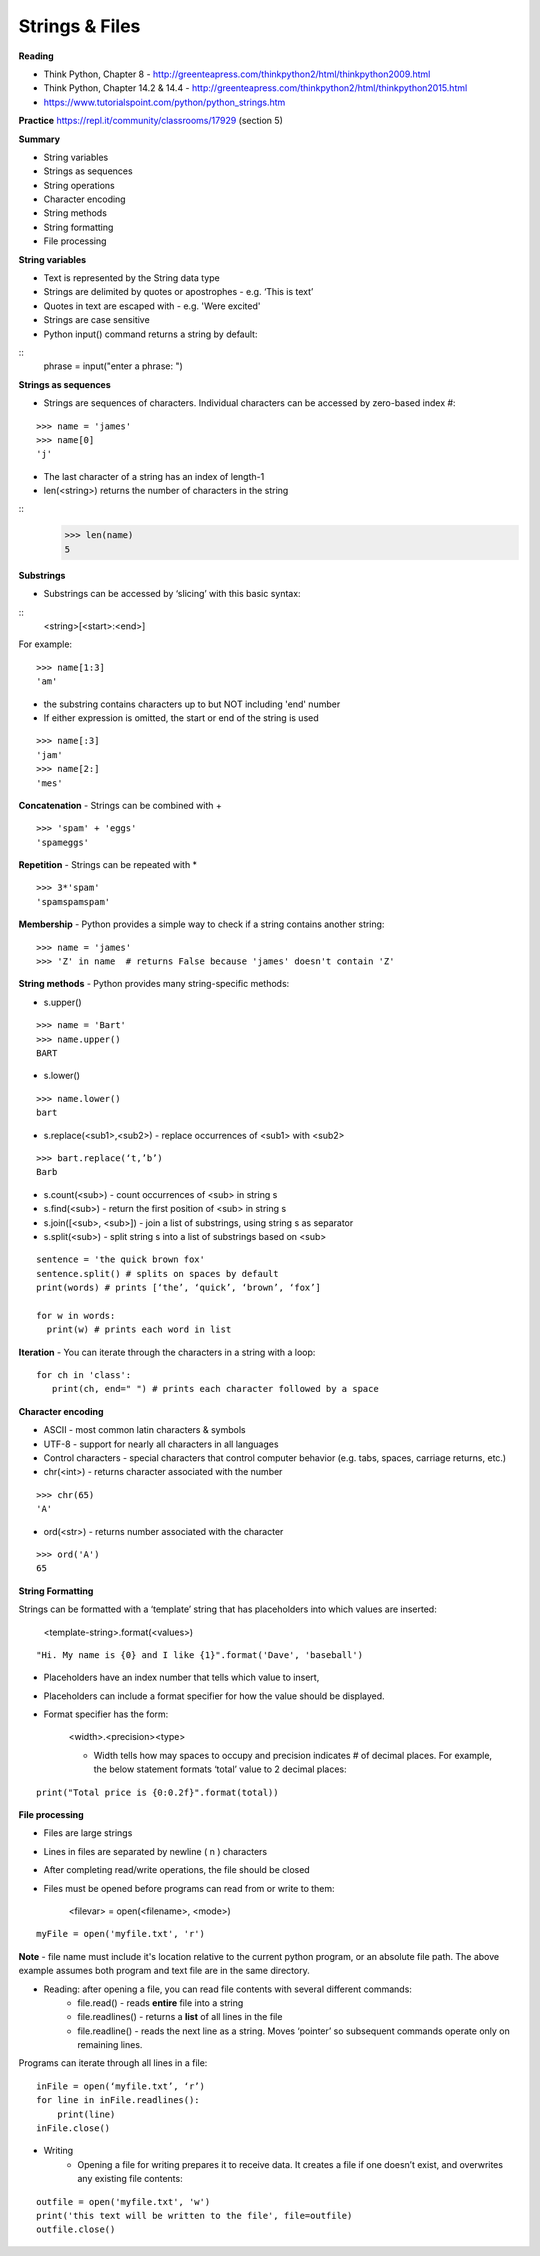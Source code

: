 ========================
Strings & Files
========================

**Reading**

* Think Python, Chapter 8 - http://greenteapress.com/thinkpython2/html/thinkpython2009.html
* Think Python, Chapter 14.2 & 14.4 - http://greenteapress.com/thinkpython2/html/thinkpython2015.html
* https://www.tutorialspoint.com/python/python_strings.htm 

**Practice**
https://repl.it/community/classrooms/17929  (section 5)

**Summary**

* String variables
* Strings as sequences
* String operations
* Character encoding
* String methods
* String formatting
* File processing

**String variables**

* Text is represented by the String data type
* Strings are delimited by quotes or apostrophes - e.g. ‘This is text’
* Quotes in text are escaped with \ - e.g. 'We\re excited'
* Strings are case sensitive
* Python input() command returns a string by default::
::
    phrase = input("enter a phrase: ")

**Strings as sequences**

* Strings are sequences of characters. Individual characters can be accessed by zero-based index #:
::

    >>> name = 'james'
    >>> name[0]
    'j'

* The last character of a string has an index of length-1
* len(<string>) returns the number of characters in the string
::
    >>> len(name)
    5

 
**Substrings**
 
* Substrings can be accessed by ‘slicing’ with this basic syntax:
::
    <string>[<start>:<end>]

For example:
::
    >>> name[1:3]
    'am'

* the substring contains characters up to but NOT including 'end' number
* If either expression is omitted, the start or end of the string is used
::

    >>> name[:3]
    'jam'
    >>> name[2:]
    'mes'
 

**Concatenation** - Strings can be combined with +
::

    >>> 'spam' + 'eggs'
    'spameggs'

**Repetition** - Strings can be repeated with *
::

    >>> 3*'spam'
    'spamspamspam'

**Membership** - Python provides a simple way to check if a string contains another string:
::

    >>> name = 'james'
    >>> 'Z' in name  # returns False because 'james' doesn't contain 'Z'

**String methods** - Python provides many string-specific methods:

* s.upper()
::

    >>> name = 'Bart'
    >>> name.upper()
    BART

* s.lower()
::

    >>> name.lower()
    bart

* s.replace(<sub1>,<sub2>) - replace occurrences of <sub1> with <sub2>
::

    >>> bart.replace(‘t,’b’)
    Barb

* s.count(<sub>) - count occurrences of <sub> in string s
* s.find(<sub>) - return the first position of <sub> in string s
* s.join([<sub>, <sub>]) - join a list of substrings, using string s as separator
* s.split(<sub>) - split string s into a list of substrings based on <sub>
::

    sentence = 'the quick brown fox'
    sentence.split() # splits on spaces by default
    print(words) # prints [‘the’, ‘quick’, ‘brown’, ‘fox’]

    for w in words:
      print(w) # prints each word in list

**Iteration** - You can iterate through the characters in a string with a loop: 
::

    for ch in 'class':
       print(ch, end=" ") # prints each character followed by a space


**Character encoding**

* ASCII - most common latin characters & symbols
* UTF-8 - support for nearly all characters in all languages
* Control characters - special characters that control computer behavior (e.g. tabs, spaces, carriage returns, etc.)
* chr(<int>) - returns character associated with the number
::

    >>> chr(65)
    'A'

* ord(<str>) - returns number associated with the character
::

    >>> ord('A')
    65

**String Formatting**

Strings can be formatted with a ‘template’ string that has placeholders into which values are inserted:

    <template-string>.format(<values>)
::

    "Hi. My name is {0} and I like {1}".format('Dave', 'baseball')

* Placeholders have an index number that tells which value to insert,
* Placeholders can include a format specifier for how the value should be displayed.
* Format specifier has the form:

    <width>.<precision><type>

    - Width tells how may spaces to occupy and precision indicates # of decimal places. For example, the below statement formats ‘total’ value to 2 decimal places:
::

    print("Total price is {0:0.2f}".format(total))


**File processing**
 
* Files are large strings
* Lines in files are separated by newline ( \n ) characters
* After completing read/write operations, the file should be closed
* Files must be opened before programs can read from or write to them:

    <filevar> = open(<filename>, <mode>)
::

    myFile = open('myfile.txt', 'r')

**Note** - file name must include it's location relative to the current python program, or an absolute file path. The above example assumes both program and text file are in the same directory.

* Reading: after opening a file, you can read file contents with several different commands:
    - file.read() - reads **entire** file into a string
    - file.readlines() - returns a **list** of all lines in the file
    - file.readline() - reads the next line as a string. Moves ‘pointer’ so subsequent commands operate only on remaining lines.
    
Programs can iterate through all lines in a file:
::

    inFile = open(‘myfile.txt’, ‘r’)
    for line in inFile.readlines():
        print(line)
    inFile.close()

* Writing
    - Opening a file for writing prepares it to receive data. It creates a file if one doesn’t exist, and overwrites any existing file contents:
::

    outfile = open('myfile.txt', 'w')
    print('this text will be written to the file', file=outfile)
    outfile.close()

